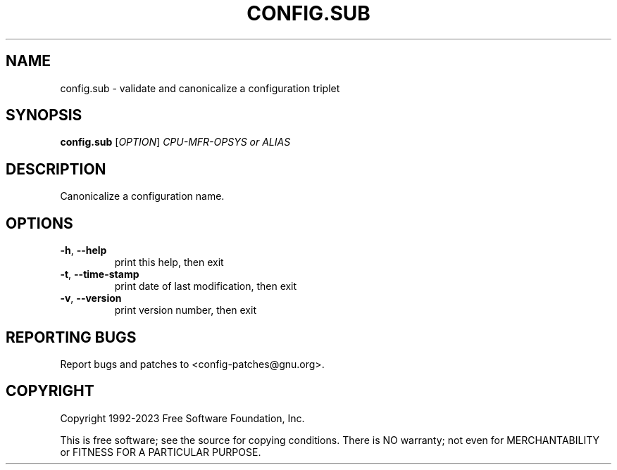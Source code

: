 .\" DO NOT MODIFY THIS FILE!  It was generated by help2man 1.48.5.
.TH CONFIG.SUB "1" "June 2023" "GNU config.sub (2023-06-23)" "User Commands"
.SH NAME
config.sub \- validate and canonicalize a configuration triplet
.SH SYNOPSIS
.B config.sub
[\fI\,OPTION\/\fR] \fI\,CPU-MFR-OPSYS or ALIAS\/\fR
.SH DESCRIPTION
Canonicalize a configuration name.
.SH OPTIONS
.TP
\fB\-h\fR, \fB\-\-help\fR
print this help, then exit
.TP
\fB\-t\fR, \fB\-\-time\-stamp\fR
print date of last modification, then exit
.TP
\fB\-v\fR, \fB\-\-version\fR
print version number, then exit
.SH "REPORTING BUGS"
Report bugs and patches to <config\-patches@gnu.org>.
.SH COPYRIGHT
Copyright 1992\-2023 Free Software Foundation, Inc.
.PP
.br
This is free software; see the source for copying conditions.  There is NO
warranty; not even for MERCHANTABILITY or FITNESS FOR A PARTICULAR PURPOSE.
